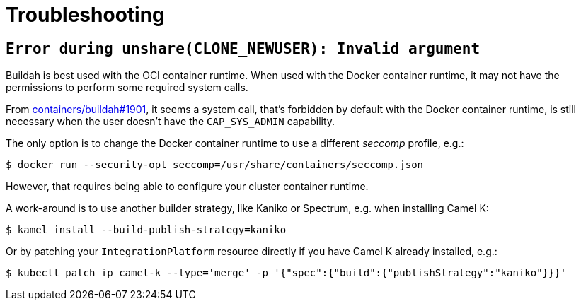 [[troubleshooting]]
= Troubleshooting

== `Error during unshare(CLONE_NEWUSER): Invalid argument`

Buildah is best used with the OCI container runtime.
When used with the Docker container runtime, it may not have the permissions to perform some required system calls.

From https://github.com/containers/buildah/issues/1901[containers/buildah#1901], it seems a system call, that's forbidden by default with the Docker container runtime, is still necessary when the user doesn't have the `CAP_SYS_ADMIN` capability.

The only option is to change the Docker container runtime to use a different _seccomp_ profile, e.g.:

[source,sh]
----
$ docker run --security-opt seccomp=/usr/share/containers/seccomp.json
----

However, that requires being able to configure your cluster container runtime.

A work-around is to use another builder strategy, like Kaniko or Spectrum, e.g. when installing Camel K:

[source,sh]
----
$ kamel install --build-publish-strategy=kaniko
----

Or by patching your `IntegrationPlatform` resource directly if you have Camel K already installed, e.g.:

[source,sh]
----
$ kubectl patch ip camel-k --type='merge' -p '{"spec":{"build":{"publishStrategy":"kaniko"}}}'
----
